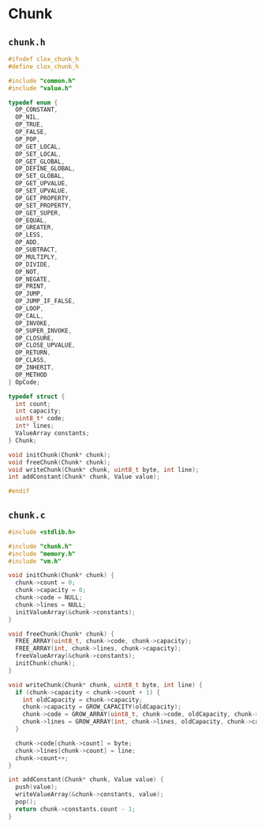 * Chunk

** ~chunk.h~

#+begin_src c
  #ifndef clox_chunk_h
  #define clox_chunk_h

  #include "common.h"
  #include "value.h"

  typedef enum {
    OP_CONSTANT,
    OP_NIL,
    OP_TRUE,
    OP_FALSE,
    OP_POP,
    OP_GET_LOCAL,
    OP_SET_LOCAL,
    OP_GET_GLOBAL,
    OP_DEFINE_GLOBAL,
    OP_SET_GLOBAL,
    OP_GET_UPVALUE,
    OP_SET_UPVALUE,
    OP_GET_PROPERTY,
    OP_SET_PROPERTY,
    OP_GET_SUPER,
    OP_EQUAL,
    OP_GREATER,
    OP_LESS,
    OP_ADD,
    OP_SUBTRACT,
    OP_MULTIPLY,
    OP_DIVIDE,
    OP_NOT,
    OP_NEGATE,
    OP_PRINT,
    OP_JUMP,
    OP_JUMP_IF_FALSE,
    OP_LOOP,
    OP_CALL,
    OP_INVOKE,
    OP_SUPER_INVOKE,
    OP_CLOSURE,
    OP_CLOSE_UPVALUE,
    OP_RETURN,
    OP_CLASS,
    OP_INHERIT,
    OP_METHOD
  } OpCode;

  typedef struct {
    int count;
    int capacity;
    uint8_t* code;
    int* lines;
    ValueArray constants;
  } Chunk;

  void initChunk(Chunk* chunk);
  void freeChunk(Chunk* chunk);
  void writeChunk(Chunk* chunk, uint8_t byte, int line);
  int addConstant(Chunk* chunk, Value value);

  #endif
#+end_src

** ~chunk.c~

#+begin_src c
  #include <stdlib.h>

  #include "chunk.h"
  #include "memory.h"
  #include "vm.h"

  void initChunk(Chunk* chunk) {
    chunk->count = 0;
    chunk->capacity = 0;
    chunk->code = NULL;
    chunk->lines = NULL;
    initValueArray(&chunk->constants);
  }

  void freeChunk(Chunk* chunk) {
    FREE_ARRAY(uint8_t, chunk->code, chunk->capacity);
    FREE_ARRAY(int, chunk->lines, chunk->capacity);
    freeValueArray(&chunk->constants);
    initChunk(chunk);
  }

  void writeChunk(Chunk* chunk, uint8_t byte, int line) {
    if (chunk->capacity < chunk->count + 1) {
      int oldCapacity = chunk->capacity;
      chunk->capacity = GROW_CAPACITY(oldCapacity);
      chunk->code = GROW_ARRAY(uint8_t, chunk->code, oldCapacity, chunk->capacity);
      chunk->lines = GROW_ARRAY(int, chunk->lines, oldCapacity, chunk->capacity);
    }

    chunk->code[chunk->count] = byte;
    chunk->lines[chunk->count] = line;
    chunk->count++;
  }

  int addConstant(Chunk* chunk, Value value) {
    push(value);
    writeValueArray(&chunk->constants, value);
    pop();
    return chunk->constants.count - 1;
  }
#+end_src
